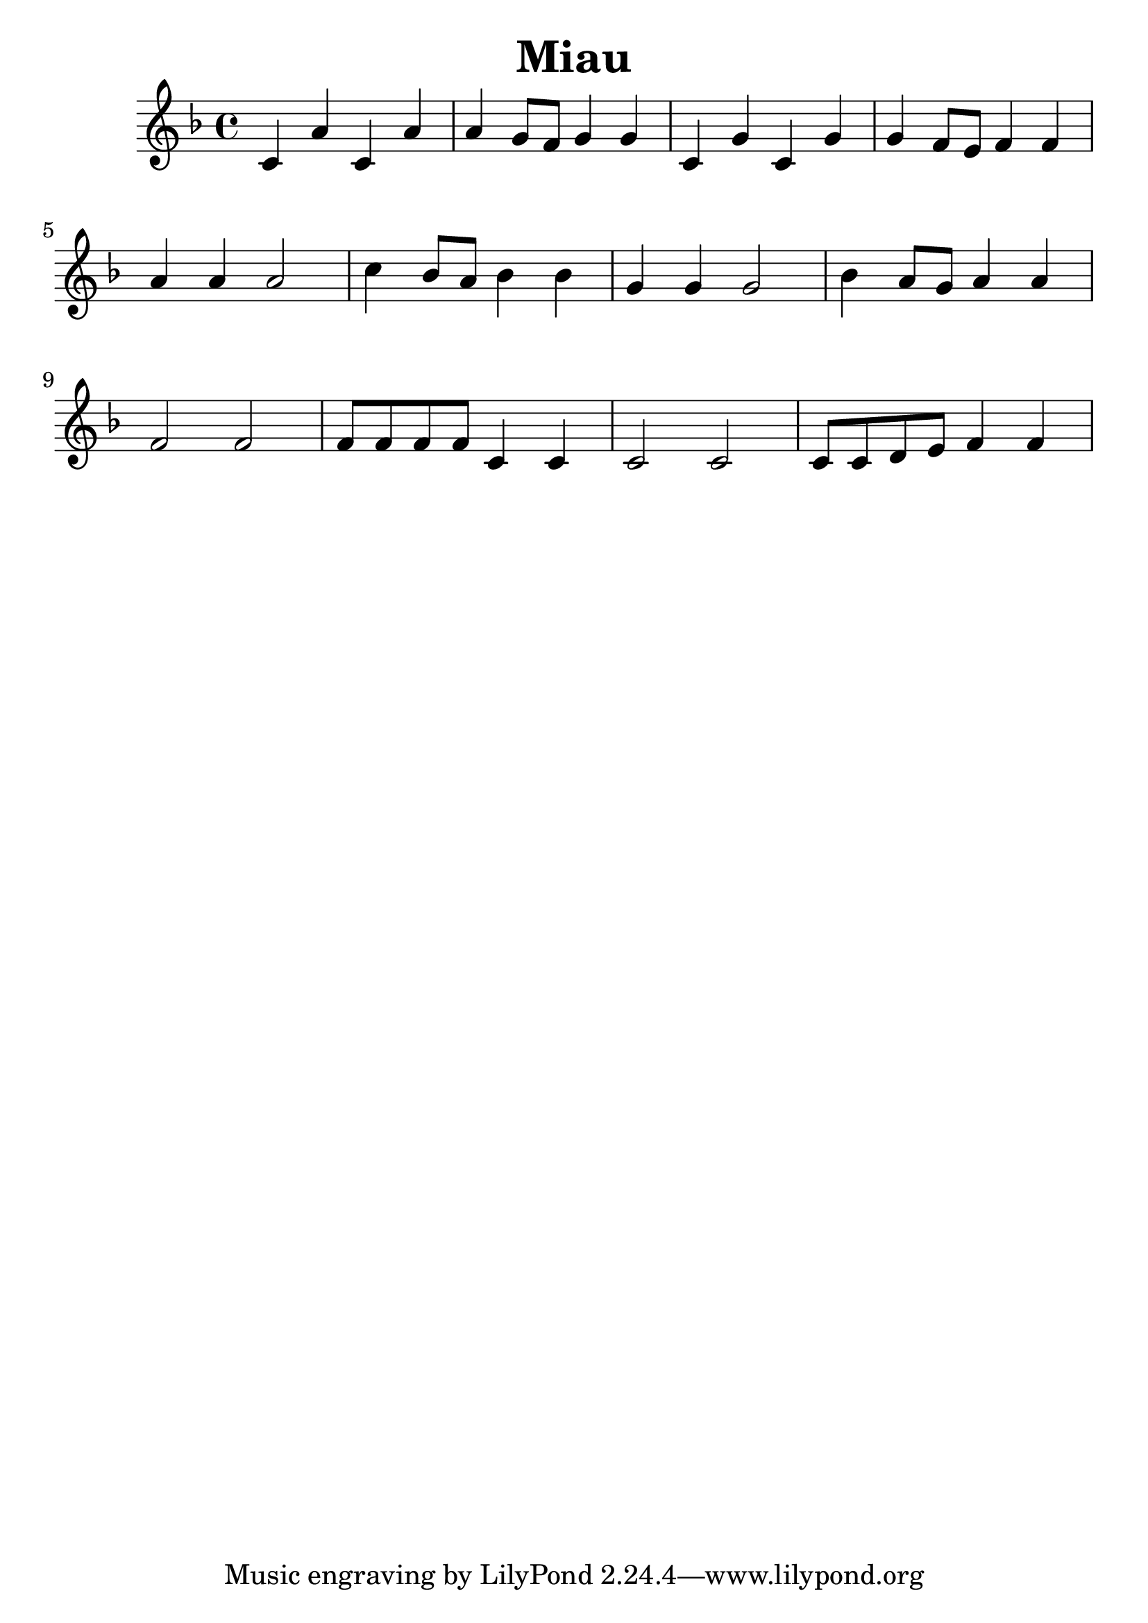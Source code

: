 \version "2.16.0"  % necessary for upgrading to future LilyPond versions.
#(set-global-staff-size 26)

\header{
  title = "Miau"
}

\relative c'
{
\clef treble
\key f \major
c4 a' c, a'
a g8 f g4 g
c, g' c, g'
g f8 e f4 f

a4 a a2
c4 bes8 a bes4 bes
g4 g g2
bes4 a8 g a4 a

f2 f
f8 f f f c4 c
c2 c 
c8 c d e f4 f
}
